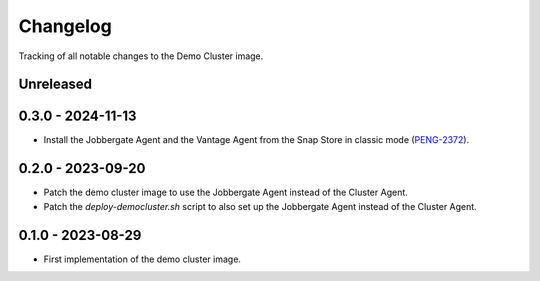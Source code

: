 =========
Changelog
=========

Tracking of all notable changes to the Demo Cluster image.

Unreleased
----------

0.3.0 - 2024-11-13
------------------

- Install the Jobbergate Agent and the Vantage Agent from the Snap Store in classic mode (`PENG-2372`_).

.. _PENG-2372: https://app.clickup.com/t/18022949/PENG-2372

0.2.0 - 2023-09-20
------------------

- Patch the demo cluster image to use the Jobbergate Agent instead of the Cluster Agent.
- Patch the *deploy-democluster.sh* script to also set up the Jobbergate Agent instead of the Cluster Agent.

0.1.0 - 2023-08-29
------------------

- First implementation of the demo cluster image.